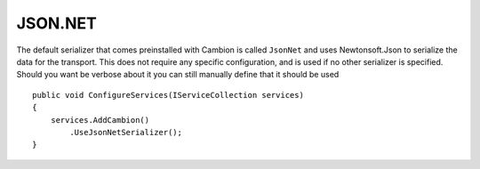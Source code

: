 JSON.NET
--------

The default serializer that comes preinstalled with Cambion is called ``JsonNet`` and uses Newtonsoft.Json to serialize the data for the transport.
This does not require any specific configuration, and is used if no other serializer is specified.
Should you want be verbose about it you can still manually define that it should be used

::

    public void ConfigureServices(IServiceCollection services)
    {
        services.AddCambion()
            .UseJsonNetSerializer();
    }
